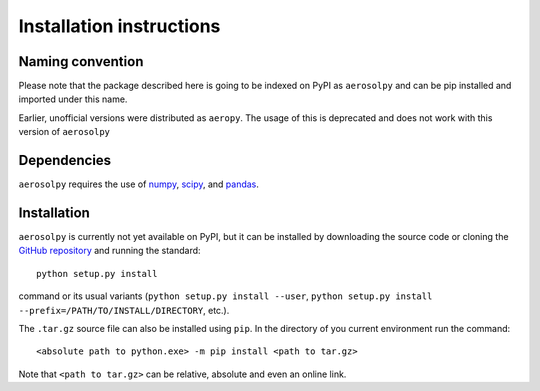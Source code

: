 Installation instructions
=========================

Naming convention
-----------------

Please note that the package described here is going to be indexed on PyPI
as ``aerosolpy`` and can be pip installed and imported under this name. 

Earlier, unofficial versions were distributed as ``aeropy``. 
The usage of this is deprecated and does not work with this version of 
``aerosolpy``



Dependencies
------------

``aerosolpy`` requires the use of `numpy <https://numpy.org/>`__,
`scipy <https://scipy.org/>`__, and `pandas <https://pandas.pydata.org/>`__.


Installation
------------

``aerosolpy`` is currently not yet available on PyPI, but it can be
installed by downloading the source code or cloning the  
`GitHub repository <https://github.com/DominikStolzenburg/aerosolpy>`__ 
and running the standard::

       python setup.py install

command or its usual variants (``python setup.py install --user``,
``python setup.py install --prefix=/PATH/TO/INSTALL/DIRECTORY``,
etc.).

The ``.tar.gz`` source file can also be installed using ``pip``.
In the directory of you current environment run the command::
        
      <absolute path to python.exe> -m pip install <path to tar.gz>

Note that ``<path to tar.gz>`` can be relative, absolute 
and even an online link.